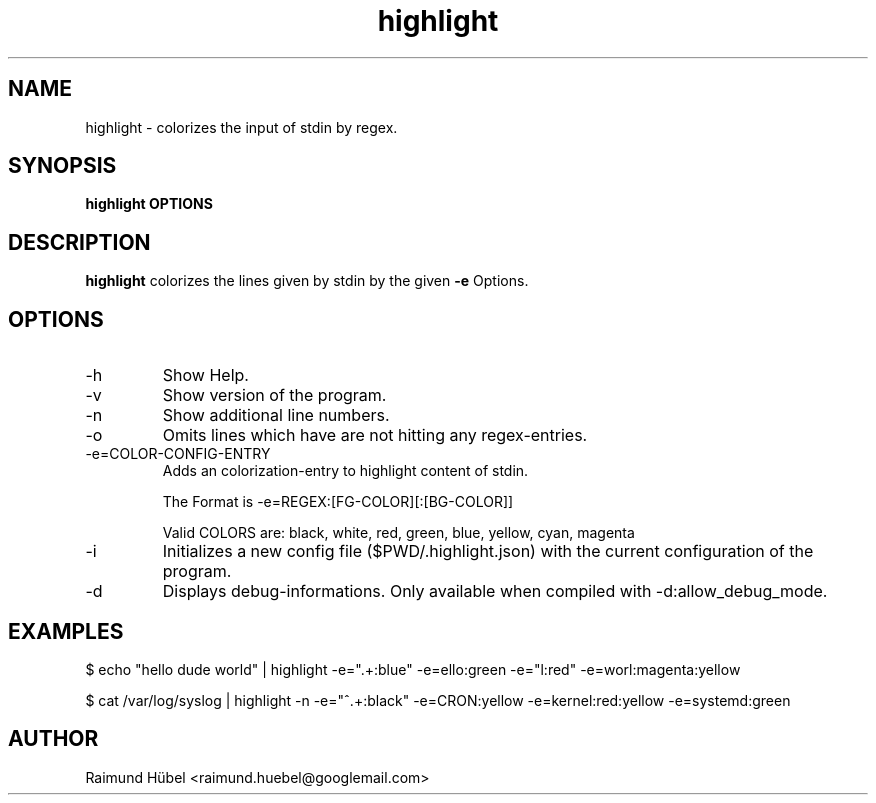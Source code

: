 .TH highlight 1 "September 2020" Linux "User Manuals"
.SH NAME
highlight \- colorizes the input of stdin by regex.
.SH SYNOPSIS
.B highlight OPTIONS
.SH DESCRIPTION
.B highlight
colorizes the lines given by stdin by the given
.B -e
Options.
.SH OPTIONS
.IP -h
Show Help.
.IP -v
Show version of the program.
.IP -n
Show additional line numbers.
.IP -o
Omits lines which have are not hitting any regex-entries.
.IP -e=COLOR-CONFIG-ENTRY
Adds an colorization-entry to highlight content of stdin.

The Format is -e=REGEX:[FG-COLOR][:[BG-COLOR]]

Valid COLORS are: black, white, red, green, blue, yellow, cyan, magenta
.IP -i
Initializes a new config file ($PWD/.highlight.json) with the current configuration of the program.
.IP -d
Displays debug-informations. Only available when compiled with -d:allow_debug_mode.
.SH EXAMPLES
$ echo "hello dude world" | highlight -e=".+:blue" -e=ello:green -e="l:red" -e=worl:magenta:yellow

$ cat /var/log/syslog | highlight -n -e="^.+:black" -e=CRON:yellow -e=kernel:red:yellow -e=systemd:green
.SH AUTHOR
Raimund Hübel <raimund.huebel@googlemail.com>
